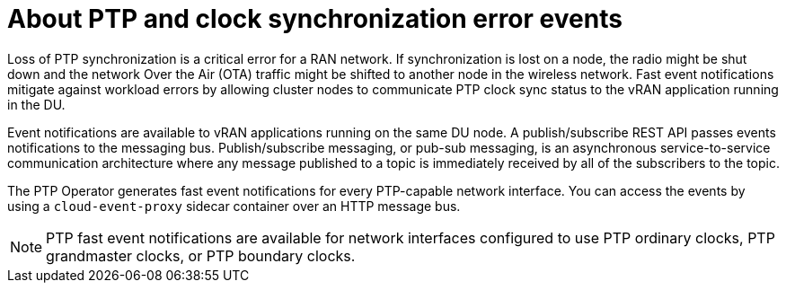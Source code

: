 // Module included in the following assemblies:
//
// * networking/ptp/using-ptp-events.adoc

:_mod-docs-content-type: CONCEPT
[id="cnf-about-ptp-and-clock-synchronization_{context}"]
= About PTP and clock synchronization error events

Loss of PTP synchronization is a critical error for a RAN network. If synchronization is lost on a node, the radio might be shut down and the network Over the Air (OTA) traffic might be shifted to another node in the wireless network. Fast event notifications mitigate against workload errors by allowing cluster nodes to communicate PTP clock sync status to the vRAN application running in the DU.

Event notifications are available to vRAN applications running on the same DU node. A publish/subscribe REST API passes events notifications to the messaging bus. Publish/subscribe messaging, or pub-sub messaging, is an asynchronous service-to-service communication architecture where any message published to a topic is immediately received by all of the subscribers to the topic.

The PTP Operator generates fast event notifications for every PTP-capable network interface. You can access the events by using a `cloud-event-proxy` sidecar container over an HTTP message bus.

[NOTE]
====
PTP fast event notifications are available for network interfaces configured to use PTP ordinary clocks, PTP grandmaster clocks, or PTP boundary clocks.
====
